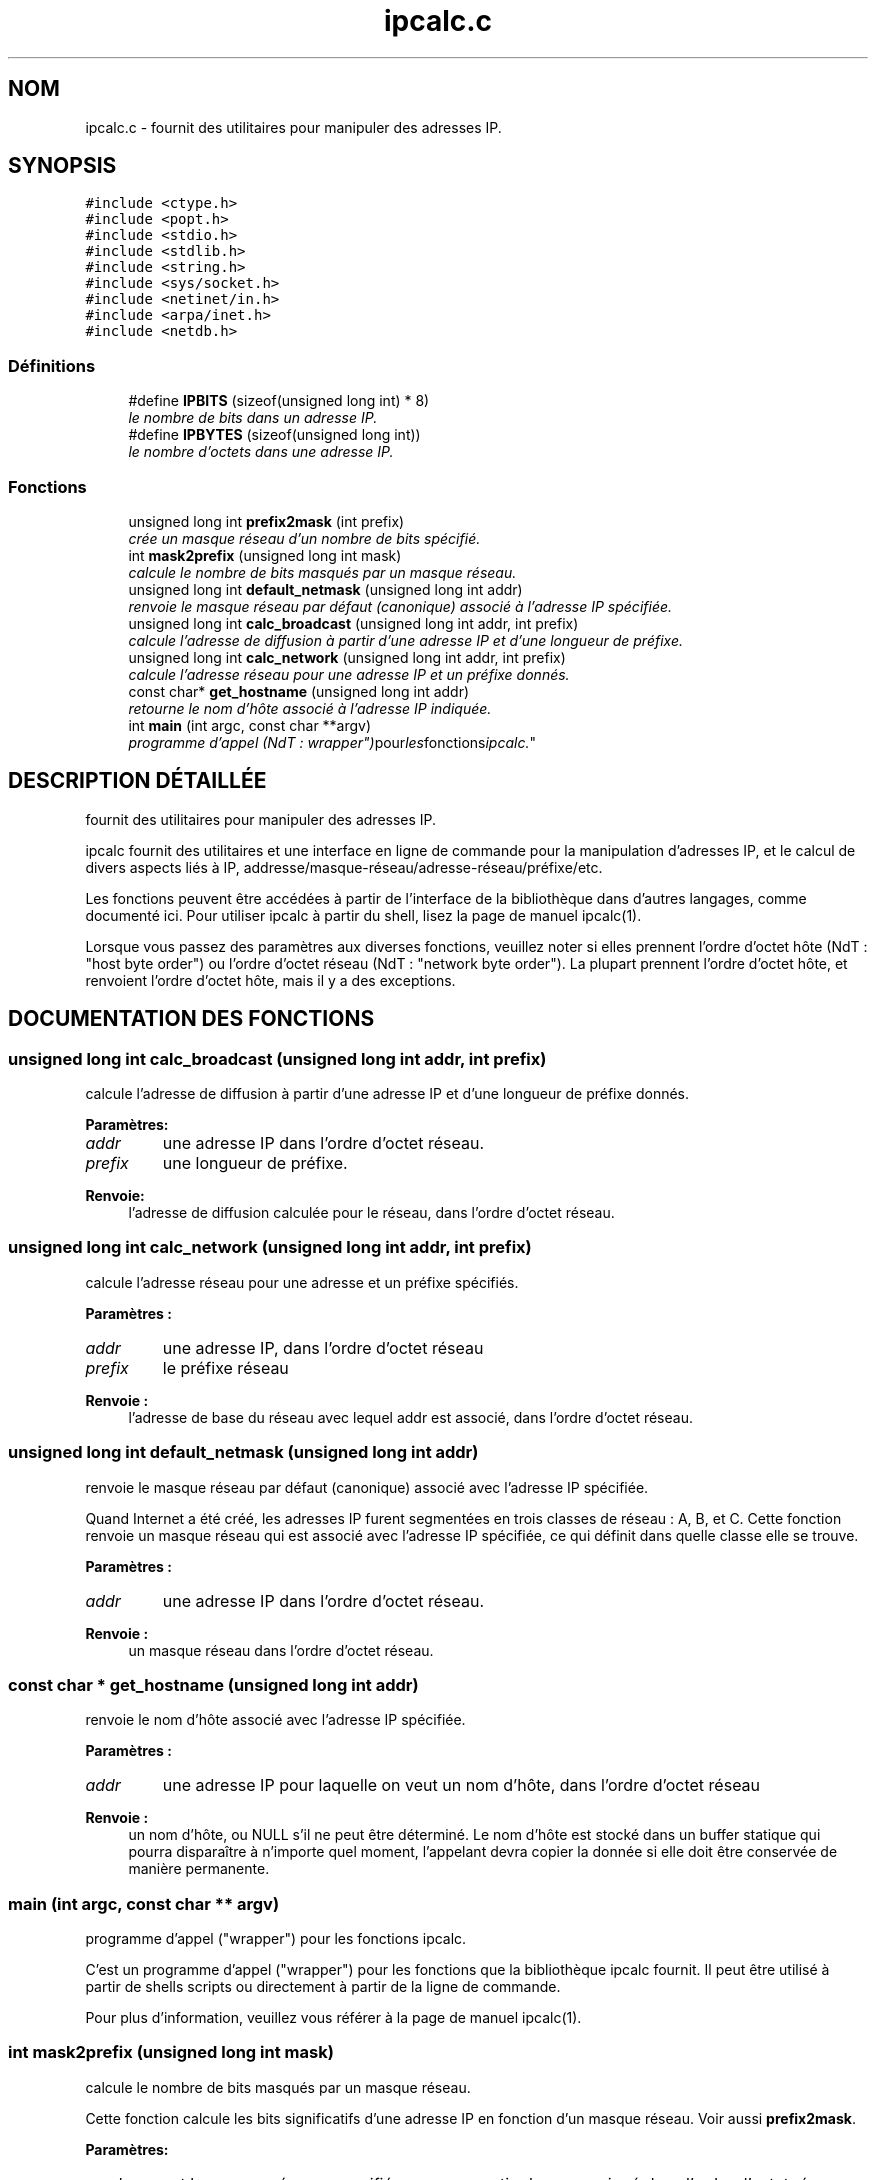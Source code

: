 .TH "ipcalc.c" 3 "30 Apr 2001" "initscripts" \" -*- nroff -*-
.ad l
.nh
.SH NOM
ipcalc.c \- fournit des utilitaires pour manipuler des adresses IP. 
.SH SYNOPSIS
.br
.PP
\fC#include <ctype.h>\fR
.br
\fC#include <popt.h>\fR
.br
\fC#include <stdio.h>\fR
.br
\fC#include <stdlib.h>\fR
.br
\fC#include <string.h>\fR
.br
\fC#include <sys/socket.h>\fR
.br
\fC#include <netinet/in.h>\fR
.br
\fC#include <arpa/inet.h>\fR
.br
\fC#include <netdb.h>\fR
.br

.SS Définitions

.in +1c
.ti -1c
.RI "#define \fBIPBITS\fR  (sizeof(unsigned long int) * 8)"
.br
.RI "\fIle nombre de bits dans un adresse IP.\fR"
.ti -1c
.RI "#define \fBIPBYTES\fR  (sizeof(unsigned long int))"
.br
.RI "\fIle nombre d'octets dans une adresse IP.\fR"
.in -1c
.SS Fonctions

.in +1c
.ti -1c
.RI "unsigned long int \fBprefix2mask\fR (int prefix)"
.br
.RI "\fIcrée un masque réseau d'un nombre de bits spécifié.\fR"
.ti -1c
.RI "int \fBmask2prefix\fR (unsigned long int mask)"
.br
.RI "\fIcalcule le nombre de bits masqués par un masque réseau.\fR"
.ti -1c
.RI "unsigned long int \fBdefault_netmask\fR (unsigned long int addr)"
.br
.RI "\fIrenvoie le masque réseau par défaut (canonique) associé à l'adresse IP spécifiée.\fR"
.ti -1c
.RI "unsigned long int \fBcalc_broadcast\fR (unsigned long int addr, int prefix)"
.br
.RI "\fIcalcule l'adresse de diffusion à partir d'une adresse IP et d'une longueur de préfixe.\fR"
.ti -1c
.RI "unsigned long int \fBcalc_network\fR (unsigned long int addr, int prefix)"
.br
.RI "\fIcalcule l'adresse réseau pour une adresse IP et un préfixe donnés.\fR"
.ti -1c
.RI "const char* \fBget_hostname\fR (unsigned long int addr)"
.br
.RI "\fIretourne le nom d'hôte associé à l'adresse IP indiquée.\fR"
.ti -1c
.RI "int \fBmain\fR (int argc, const char **argv)"
.br
.RI "\fIprogramme d'appel (NdT : "wrapper") pour les fonctions ipcalc.\fR"
.in -1c
.SH DESCRIPTION DÉTAILLÉE
.PP 
fournit des utilitaires pour manipuler des adresses IP.
.PP
.PP
 ipcalc fournit des utilitaires et une interface en ligne de commande pour la manipulation d'adresses IP, et le calcul de divers aspects liés à IP, addresse/masque-réseau/adresse-réseau/préfixe/etc.
.PP
Les fonctions peuvent être accédées à partir de l'interface de la bibliothèque dans d'autres langages, comme documenté ici. Pour utiliser ipcalc à partir du shell, lisez la page de manuel ipcalc(1).
.PP
Lorsque vous passez des paramètres aux diverses fonctions, veuillez noter si elles prennent l'ordre d'octet hôte (NdT : "host byte order") ou l'ordre d'octet réseau (NdT : "network byte order"). La plupart prennent l'ordre d'octet hôte, et renvoient l'ordre d'octet hôte, mais il y a des exceptions.
.PP
.SH DOCUMENTATION DES FONCTIONS
.PP 
.SS unsigned long int calc_broadcast (unsigned long int addr, int prefix)
.PP
calcule l'adresse de diffusion à partir d'une adresse IP et d'une longueur de préfixe donnés.
.PP
.PP
 
.PP
\fBParamètres: \fR
.in +1c
.TP
\fB\fIaddr\fR\fR
une adresse IP dans l'ordre d'octet réseau. 
.TP
\fB\fIprefix\fR\fR
une longueur de préfixe.
.PP
\fBRenvoie: \fR
.in +1c
l'adresse de diffusion calculée pour le réseau, dans l'ordre d'octet réseau. 
.SS unsigned long int calc_network (unsigned long int addr, int prefix)
.PP
calcule l'adresse réseau pour une adresse et un préfixe spécifiés.
.PP
.PP
 
.PP
\fBParamètres : \fR
.in +1c
.TP
\fB\fIaddr\fR\fR
une adresse IP, dans l'ordre d'octet réseau 
.TP
\fB\fIprefix\fR\fR
le préfixe réseau 
.PP
\fBRenvoie : \fR
.in +1c
l'adresse de base du réseau avec lequel addr est associé, dans l'ordre d'octet réseau. 
.SS unsigned long int default_netmask (unsigned long int addr)
.PP
renvoie le masque réseau par défaut (canonique) associé avec l'adresse IP spécifiée.
.PP
.PP
Quand Internet a été créé, les adresses IP furent segmentées en trois classes de réseau : A, B, et C. Cette fonction renvoie un masque réseau qui est associé avec l'adresse IP spécifiée, ce qui définit dans quelle classe elle se trouve.
.PP
\fBParamètres : \fR
.in +1c
.TP
\fB\fIaddr\fR\fR
une adresse IP dans l'ordre d'octet réseau. 
.PP
\fBRenvoie : \fR
.in +1c
un masque réseau dans l'ordre d'octet réseau. 
.SS const char * get_hostname (unsigned long int addr)
.PP
renvoie le nom d'hôte associé avec l'adresse IP spécifiée.
.PP
.PP
 
.PP
\fBParamètres : \fR
.in +1c
.TP
\fB\fIaddr\fR\fR
une adresse IP pour laquelle on veut un nom d'hôte, dans l'ordre d'octet réseau
.PP
\fBRenvoie : \fR
.in +1c
un nom d'hôte, ou NULL s'il ne peut être déterminé. Le nom d'hôte est stocké dans un buffer statique qui pourra disparaître à n'importe quel moment, l'appelant devra copier la donnée si elle doit être conservée de manière permanente.
.SS main (int argc, const char ** argv)
.PP
programme d'appel ("wrapper") pour les fonctions ipcalc.
.PP
.PP
 C'est un programme d'appel ("wrapper") pour les fonctions que la bibliothèque ipcalc fournit. Il peut être utilisé à partir de shells scripts ou directement à partir de la ligne de commande.
.PP
Pour plus d'information, veuillez vous référer à la page de manuel ipcalc(1). 
.SS int mask2prefix (unsigned long int mask)
.PP
calcule le nombre de bits masqués par un masque réseau.
.PP
.PP
 Cette fonction calcule les bits significatifs d'une adresse IP en fonction d'un masque réseau. Voir aussi \fBprefix2mask\fR.
.PP
\fBParamètres: \fR
.in +1c
.TP
\fB\fImask\fR\fR
est le masque réseau, specifié comme un entier long non signé dans l'ordre d'octet réseau. 
.PP
\fBRenvoie : \fR
.in +1c
le nombre de bits significatifs. 
.SS unsigned long int prefix2mask (int bits)
.PP
crée un masque réseau à partir d'un nombre de bits spécifié.
.PP
.PP
 Cette fonction convertir une longueur de préfixe en masque réseau. Comme le CIDR (classless internet domain internet domain routing) has taken off, de plus en plus d'adresses IP données dans le format addresse/préfixe (i.e. 192.168.2.3/24, avec masque réseau correspondant 255.255.255.0). Si vous voulez voir quel masque réseau correspond à la partie préfixe, c'est cette fonction qu'il vous faut. Voir aussi \fBmask2prefix\fR.
.PP
\fBParamètres : \fR
.in +1c
.TP
\fB\fIprefix\fR\fR
est le nombre de bits pour lesquels il faut créer un masque réseau. 
.PP
\fBRenvoie : \fR
.in +1c
un masque réseau, dans l'ordre d'octet réseau. 
.SH AUTEUR
.PP 
Généré automatiquement par Doxygen pour initscripts à partir du code source (NdT : je comprends mieux :)).
